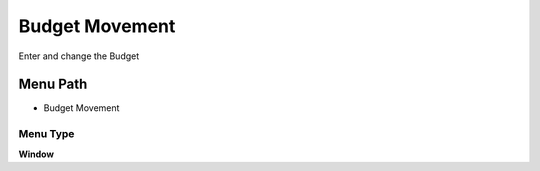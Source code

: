 
.. _functional-guide/menu/menu-budget-movement:

===============
Budget Movement
===============

Enter and change the Budget

Menu Path
=========


* Budget Movement

Menu Type
---------
\ **Window**\ 


.. seealso::
    :ref:`functional-guide/window/window-budget-movement`
